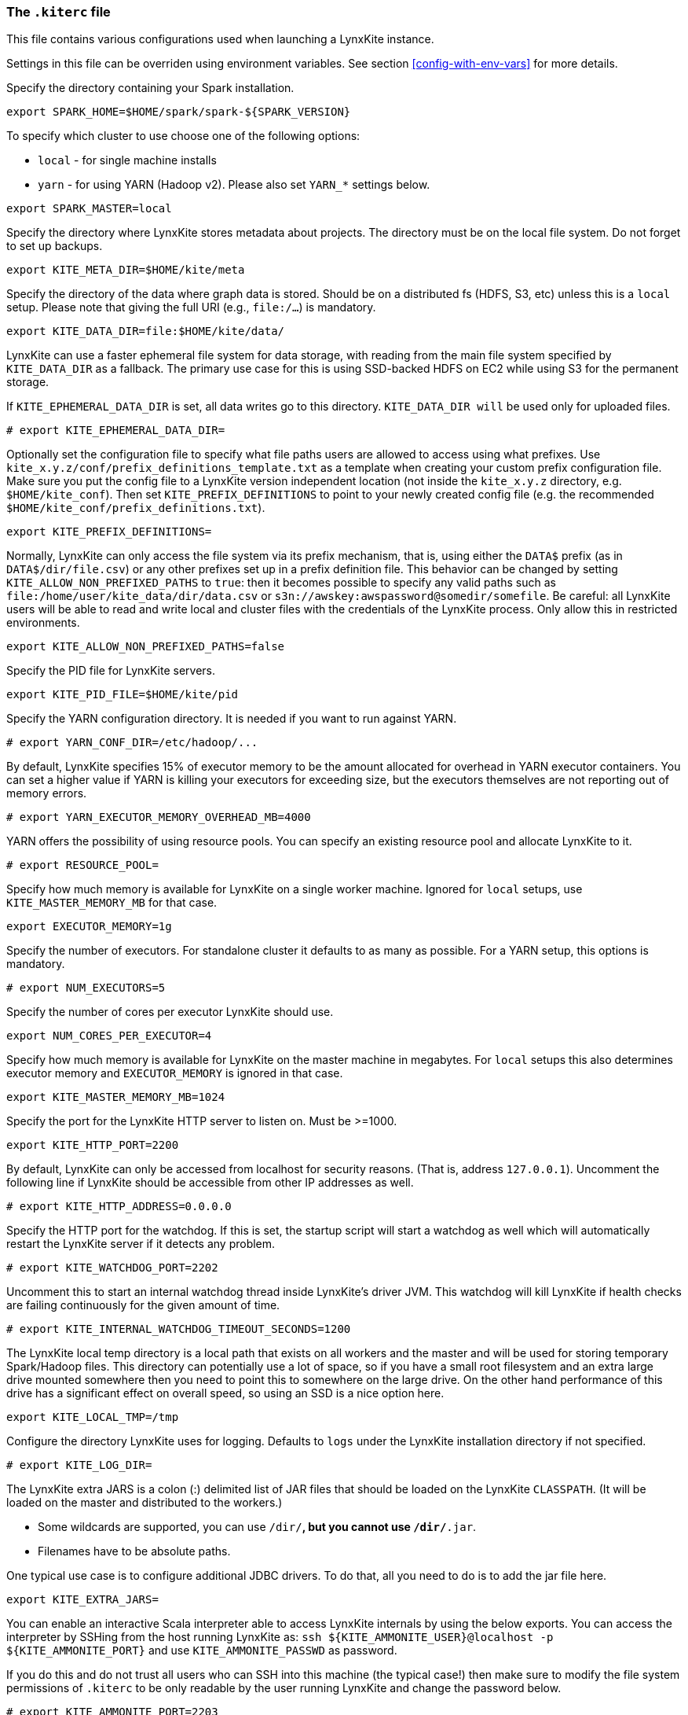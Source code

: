 [[kiterc-file]]
### The `.kiterc` file

This file contains various configurations used when launching a LynxKite instance.

Settings in this file can be overriden using environment variables.
[[dont-put-in-template]]See section <<config-with-env-vars>> for more details.

Specify the directory containing your Spark installation.
```
export SPARK_HOME=$HOME/spark/spark-${SPARK_VERSION}
```

To specify which cluster to use choose one of the following options:

- `local` - for single machine installs
- `yarn` - for using YARN (Hadoop v2). Please also set `YARN_*` settings below.

```
export SPARK_MASTER=local
```

Specify the directory where LynxKite stores metadata about projects. The directory must be on
the local file system. Do not forget to set up backups.
```
export KITE_META_DIR=$HOME/kite/meta
```

Specify the directory of the data where graph data is stored. Should be on a distributed fs
(HDFS, S3, etc) unless this is a `local` setup. Please note that giving the full
URI (e.g., `file:/...`) is mandatory.
```
export KITE_DATA_DIR=file:$HOME/kite/data/
```

LynxKite can use a faster ephemeral file system for data storage, with reading from the main
file system specified by `KITE_DATA_DIR` as a fallback. The primary use case for this is using
SSD-backed HDFS on EC2 while using S3 for the permanent storage.

If `KITE_EPHEMERAL_DATA_DIR` is set, all data writes go to this directory. `KITE_DATA_DIR will` be
used only for uploaded files.
```
# export KITE_EPHEMERAL_DATA_DIR=
```

Optionally set the configuration file to specify what file paths users are allowed to access using
what prefixes. Use `kite_x.y.z/conf/prefix_definitions_template.txt` as a template when creating
your custom prefix configuration file. Make sure you put the config file to a LynxKite version
independent location (not inside the `kite_x.y.z` directory, e.g. `$HOME/kite_conf`). Then set
`KITE_PREFIX_DEFINITIONS` to point to your newly created config file (e.g. the recommended
`$HOME/kite_conf/prefix_definitions.txt`).
```
export KITE_PREFIX_DEFINITIONS=
```

Normally, LynxKite can only access the file system via its prefix mechanism,
that is, using either the `DATA$` prefix (as in `DATA$/dir/file.csv`) or any other
prefixes set up in a prefix definition file. This behavior can be changed by
setting `KITE_ALLOW_NON_PREFIXED_PATHS` to `true`: then it becomes possible to
specify any valid paths such as `file:/home/user/kite_data/dir/data.csv`
or `s3n://awskey:awspassword@somedir/somefile`. Be careful: all LynxKite users will
be able to read and write local and cluster files with the credentials of the LynxKite process.
Only allow this in restricted environments.
```
export KITE_ALLOW_NON_PREFIXED_PATHS=false
```

Specify the PID file for LynxKite servers.
```
export KITE_PID_FILE=$HOME/kite/pid
```

Specify the YARN configuration directory. It is needed if you want to run against YARN.
```
# export YARN_CONF_DIR=/etc/hadoop/...
```

By default, LynxKite specifies 15% of executor memory to be the amount allocated for overhead
in YARN executor containers. You can set a higher value if YARN is killing your executors for
exceeding size, but the executors themselves are not reporting out of memory errors.
```
# export YARN_EXECUTOR_MEMORY_OVERHEAD_MB=4000
```

YARN offers the possibility of using resource pools. You can specify an existing resource pool and
allocate LynxKite to it.
```
# export RESOURCE_POOL=
```

Specify how much memory is available for LynxKite on a single worker machine.
Ignored for `local` setups, use `KITE_MASTER_MEMORY_MB` for that case.
```
export EXECUTOR_MEMORY=1g
```

Specify the number of executors. For standalone cluster it defaults to as many as possible.
For a YARN setup, this options is mandatory.
```
# export NUM_EXECUTORS=5
```

Specify the number of cores per executor LynxKite should use.
```
export NUM_CORES_PER_EXECUTOR=4
```

Specify how much memory is available for LynxKite on the master machine in megabytes.
For `local` setups this also determines executor memory and `EXECUTOR_MEMORY` is
ignored in that case.
```
export KITE_MASTER_MEMORY_MB=1024
```

Specify the port for the LynxKite HTTP server to listen on. Must be >=1000.
```
export KITE_HTTP_PORT=2200
```

By default, LynxKite can only be accessed from localhost for security reasons. (That is,
address `127.0.0.1`). Uncomment the following line if LynxKite should be accessible
from other IP addresses as well.
```
# export KITE_HTTP_ADDRESS=0.0.0.0
```

Specify the HTTP port for the watchdog. If this is set, the startup script will start a watchdog
as well which will automatically restart the LynxKite server if it detects any problem.
```
# export KITE_WATCHDOG_PORT=2202
```

Uncomment this to start an internal watchdog thread inside LynxKite's
driver JVM. This watchdog will kill LynxKite if health checks are
failing continuously for the given amount of time.
```
# export KITE_INTERNAL_WATCHDOG_TIMEOUT_SECONDS=1200
```

The LynxKite local temp directory is a local path that exists on all workers and the master and will
be used for storing temporary Spark/Hadoop files. This directory can potentially use a lot of
space, so if you have a small root filesystem and an extra large drive mounted somewhere then you
need to point this to somewhere on the large drive. On the other hand performance of this drive has
a significant effect on overall speed, so using an SSD is a nice option here.
```
export KITE_LOCAL_TMP=/tmp
```

[[kiterc-logging]]
Configure the directory LynxKite uses for logging. Defaults to `logs` under the LynxKite
installation directory if not specified.
```
# export KITE_LOG_DIR=
```

[[kiterc-extra-jars]]
The LynxKite extra JARS is a colon (:) delimited list of JAR files that should be loaded on the
LynxKite `CLASSPATH`. (It will be loaded on the master and distributed to the workers.)

- Some wildcards are supported, you can use `/dir/*`, but you cannot use `/dir/*.jar`.
- Filenames have to be absolute paths.

One typical use case is to configure additional JDBC drivers. To do that, all you need to do is to
add the jar file here.
```
export KITE_EXTRA_JARS=
```

You can enable an interactive Scala interpreter able to access LynxKite internals by using
the below exports. You can access the interpreter by SSHing from the host running LynxKite as:
`ssh ${KITE_AMMONITE_USER}@localhost -p ${KITE_AMMONITE_PORT}`
and use `KITE_AMMONITE_PASSWD` as password.

If you do this and do not trust all users who can SSH into this machine (the typical case!)
then make sure to modify the file system permissions of `.kiterc` to be only readable by the
user running LynxKite and change the password below.
```
# export KITE_AMMONITE_PORT=2203
# export KITE_AMMONITE_USER=lynx
# export KITE_AMMONITE_PASSWD=kite
```

[[kiterc-https]]
Options needed if you want to use authentication and HTTPS.

Just use the following configurations with default values for a simple, fake certificate setup.

===========================================================
Application secret used by Play! framework for various tasks, such as signing cookies and
encryption. Setting this to `<random>` will regenerate a secret key at each restart.
More details can be found
https://playframework.com/documentation/latest/ApplicationSecret[here].
```
export KITE_APPLICATION_SECRET='<random>'
```

Specify the port for the LynxKite HTTPS server to listen on. Must be >=1000.
```
# export KITE_HTTPS_PORT=2201
```

Set the keystore file and password with the HTTPS keys. Use the default values for a fake HTTPS
certificate. If you have your own intranet CA or a wildcard certificate, you can generate a
certificate for LynxKite that the browsers can validate. Follow the instructions at
http://tomcat.apache.org/tomcat-6.0-doc/ssl-howto.html[Apache Tomcat] for creating a keystore file.
```
# export KITE_HTTPS_KEYSTORE=${KITE_DEPLOYMENT_CONFIG_DIR}/localhost.self-signed.cert
# export KITE_HTTPS_KEYSTORE_PWD=keystore-password
```
===========================================================

On a Kerberos-secured Hadoop cluster, set the KERBEROS_PRINCIPAL and KERBEROS_KEYTAB
variables. The principal acts like a user name and the keytab file acts like a password.
```
# export KERBEROS_PRINCIPAL=
# export KERBEROS_KEYTAB=
```

The setting `KITE_MAX_ALLOWED_FILESYSTEM_LIFESPAN_MS` forces LynxKite to create a
new Hadoop Filesystem object every time `KITE_MAX_ALLOWED_FILESYSTEM_LIFESPAN_MS` milliseconds
have passed. This mechanism prevents certain errors related to Hadoop delegation token expiration.
A good value for this is half the time specified in the system's
`dfs.namenode.delegation.token.renew-interval` setting. That defaults to 1 day, so our default is 12 hours.
See https://blog.cloudera.com/blog/2017/12/hadoop-delegation-tokens-explained[this explanation]
for details.
```
# export KITE_MAX_ALLOWED_FILESYSTEM_LIFESPAN_MS = $((1000*60*60*12))
```

Uncomment the below lines to export LynxKite's Spark metrics into
a Graphite-compatible monitoring system. You can use this together
with `tools/monitoring/restart_monitoring_master.sh`.
```
# export GRAPHITE_MONITORING_HOST=$(hostname)
# export GRAPHITE_MONITORING_PORT=9109
```

Specify any command line arguments for the jvm that runs the LynxKite driver.
(e.g., EXTRA_DRIVER_OPTIONS='-agentlib:jdwp=transport=dt_socket,server=y,suspend=n,address=50000'
will run a local LynxKite in a such a mode that you can attach to it with a debugger.)
```
# export EXTRA_DRIVER_OPTIONS=
```

Set thread stack size for thread in the executor process. By default, jvm will assign
1 megabyte for each thread, but that is too low for some rdd dependencies.
The suffixes M and k can be used to specify megabytes or kilobytes respectively; e.g., 1M or 1500k.
This setting does not have an effect in local mode.
```
# export EXECUTOR_THREAD_STACK_SIZE=3M
```

Set thread stack size for driver threads. By default, jvm will assign 1 megabyte for each thread,
but that is too low for some rdd dependencies. The suffixes M and k can be used to specify megabytes
or kilobytes respectively; e.g., 1M or 1500k.
```
# export DRIVER_THREAD_STACK_SIZE=2M
```

Maximize the number of parallel threads. LynxKite, Spark domain and Sphynx will
all use this parameter.
```
# export KITE_PARALLELISM=5
```

Specify the length of the protected time period in days, while the cleaner does not
delete data files. It can be integer or double value.
```
# export KITE_CLEANER_MIN_AGE_DAYS=14
```

Anonymous data collection is opt-in by default. This setting can be used to force it on
or off on an instance. Accepted values are: optional, always, never
```
# export KITE_DATA_COLLECTION=optional
```

Specify where Sphynx (the single-node server) is running and where the certificate can be found.
If any of these is unset, no Sphynx server is assumed.
```
export SPHYNX_HOST=localhost
export SPHYNX_PORT=50051
export SPHYNX_CERT_DIR=$HOME/kite/sphynx_cert
```
Specify the PID file for Sphynx.
```
export SPHYNX_PID_FILE=$HOME/kite/sphynx.pid
```
Specify the directory where Sphynx stores graph data.
```
export ORDERED_SPHYNX_DATA_DIR=$HOME/kite/data/sphynx/ordered
```
Specify the directory where Sphynx stores graph data using vertex ids from the Spark world.
```
export UNORDERED_SPHYNX_DATA_DIR=$HOME/kite/data/sphynx/unordered
```

Enable CUDA if you have a compatible GPU and want to use it to process graphs.
```
# export KITE_ENABLE_CUDA=yes
```

Unrestricted Python in LynxKite is a very powerful tool. Since Python execution has full access
to the network and file-system, it must be explicitly enabled by the administrator.
```
# export KITE_ALLOW_PYTHON=yes
```

A simple chroot-based sandbox for executing users' Python code can improve security in a multi-user
environment. To be able to mount directories as read-only, this requires running LynxKite as root.
If it's running in a Docker container, that container must be started with the `--privileged` flag.
```
# export SPHYNX_CHROOT_PYTHON=yes
```

Sphynx can keep entities in memory for high-performance computation. This setting
configures how much memory to allocate for this purpose.
```
export SPHYNX_CACHED_ENTITIES_MAX_MEM_MB=2000
```
